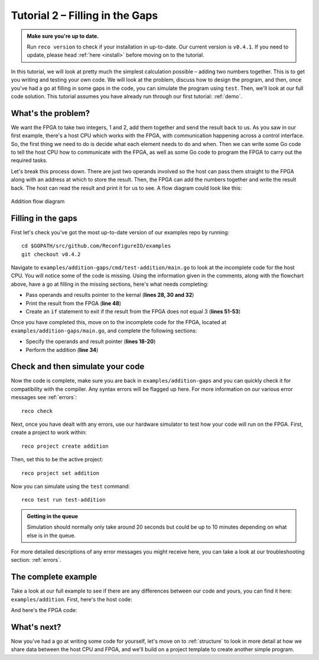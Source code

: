 .. _addition:

Tutorial 2 – Filling in the Gaps
================================================

.. admonition:: Make sure you're up to date.

    Run ``reco version`` to check if your installation in up-to-date. Our current version is ``v0.4.1``. If you need to update, please head :ref:`here <install>` before moving on to the tutorial.

In this tutorial, we will look at pretty much the simplest calculation possible – adding two numbers together. This is to get you writing and testing your own code. We will look at the problem, discuss how to design the program, and then, once you've had a go at filling in some gaps in the code, you can simulate the program using ``test``. Then, we'll look at our full code solution. This tutorial assumes you have already run through our first tutorial: :ref:`demo`.

What's the problem?
-------------------
We want the FPGA to take two integers, 1 and 2, add them together and send the result back to us. As you saw in our first example, there's a host CPU which works with the FPGA, with communication happening across a control interface. So, the first thing we need to do is decide what each element needs to do and when. Then we can write some Go code to tell the host CPU how to communicate with the FPGA, as well as some Go code to program the FPGA to carry out the required tasks.

Let's break this process down. There are just two operands involved so the host can pass them straight to the FPGA along with an address at which to store the result. Then, the FPGA can add the numbers together and write the result back. The host can read the result and print it for us to see. A flow diagram could look like this:

.. figure:: AdditionDiagram.png
   :width: 90%
   :align: center

   Addition flow diagram

Filling in the gaps
-------------------
First let's check you've got the most up-to-date version of our examples repo by running::

    cd $GOPATH/src/github.com/ReconfigureIO/examples
    git checkout v0.4.2

Navigate to ``examples/addition-gaps/cmd/test-addition/main.go`` to look at the incomplete code for the host CPU. You will notice some of the code is missing. Using the information given in the comments, along with the flowchart above, have a go at filling in the missing sections, here's what needs completing:

* Pass operands and results pointer to the kernal (**lines 28, 30 and 32**)
* Print the result from the FPGA (**line 48**)
* Create an ``if`` statement to exit if the result from the FPGA does not equal 3 (**lines 51-53**)

Once you have completed this, move on to the incomplete code for the FPGA, located at ``examples/addition-gaps/main.go``, and complete the following sections:

* Specify the operands and result pointer (**lines 18-20**)
* Perform the addition (**line 34**)

Check and then simulate your code
----------------------------------
Now the code is complete, make sure you are back in ``examples/addition-gaps`` and you can quickly check it for compatibility with the compiler. Any syntax errors will be flagged up here. For more information on our various error messages see :ref:`errors`::

  reco check

Next, once you have dealt with any errors, use our hardware simulator to test how your code will run on the FPGA. First, create a project to work within::

  reco project create addition

Then, set this to be the active project::

  reco project set addition

Now you can simulate using the ``test`` command::

  reco test run test-addition

.. admonition:: Getting in the queue

    Simulation should normally only take around 20 seconds but could be up to 10 minutes depending on what else is in the queue.

For more detailed descriptions of any error messages you might receive here, you can take a look at our troubleshooting section: :ref:`errors`.

The complete example
--------------------
Take a look at our full example to see if there are any differences between our code and yours, you can find it here: ``examples/addition``. First, here's the host code:

.. code-block:: Go
   :linenos:
   :emphasize-lines: 28, 30, 32, 48, 51, 52, 53

     package main

     import (
       "encoding/binary"
       "fmt"
       "github.com/ReconfigureIO/sdaccel/xcl"
       "os"
     )

     func main() {
       // Allocate a world for interacting with the FPGA
       world := xcl.NewWorld()
       defer world.Release()

       // Import the compiled code that will be loaded onto the FPGA (referred to here as a kernel)
       // Right now these two idenitifers are hard coded as an output from the build process
       krnl := world.Import("kernel_test").GetKernel("reconfigure_io_sdaccel_builder_stub_0_1")
       defer krnl.Release()

       // Allocate space in shared memory for the FPGA to store the result of the computation
       // The output is a uint32, so we need 4 bytes to store it
       buff := world.Malloc(xcl.WriteOnly, 4)
       defer buff.Free()

       // Pass the arguments to the kernel

       // Set the first operand to 1
       krnl.SetArg(0, 1)
       // Set the second operand to 2
       krnl.SetArg(1, 2)
       // Set the pointer to the result address in shared memory
       krnl.SetMemoryArg(2, buff)

       // Run the FPGA with the supplied arguments. This is the same for all projects.
       // The arguments ``(1, 1, 1)`` relate to x, y, z co-ordinates and correspond to our current
       // underlying technology.
       krnl.Run(1, 1, 1)

       // Create a variable for the result from the FPGA and read the result into it.
       // We have also set an error condition to tell us if the read fails.
       var ret uint32
       err := binary.Read(buff.Reader(), binary.LittleEndian, &ret)
       if err != nil {
         fmt.Println("binary.Read failed:", err)
       }

       // Print the value we got from the FPGA
       fmt.Printf("%d\n", ret)

       // Check the result is correct and if not, return an error
       if ret != 3 {
         os.Exit(1)
       }
     }

And here's the FPGA code:

.. code-block:: Go
   :linenos:
   :emphasize-lines: 21, 22, 23, 37

     package main

     import (
     	//  Import the entire framework for interracting with SDAccel from Go (including bundled verilog)
     	_ "github.com/ReconfigureIO/sdaccel"

     	// Use the new AXI protocol package for interracting with memory
     	aximemory "github.com/ReconfigureIO/sdaccel/axi/memory"
     	axiprotocol "github.com/ReconfigureIO/sdaccel/axi/protocol"

     	"github.com/ReconfigureIO/addition"
     )

     func Top(
     	// The first set of arguments to this function can be any number
     	// of Go primitive types and can be provided via `SetArg` on the host.

     	// For this example, we have 3 arguments: two operands to add
     	// together and an address in shared memory where the FPGA will
     	// store the output.
     	a uint32,
     	b uint32,
     	addr uintptr,

     	// Set up channels for interacting with the shared memory
     	memReadAddr chan<- axiprotocol.Addr,
     	memReadData <-chan axiprotocol.ReadData,

     	memWriteAddr chan<- axiprotocol.Addr,
     	memWriteData chan<- axiprotocol.WriteData,
     	memWriteResp <-chan axiprotocol.WriteResp) {

     	// Since we're not reading anything from memory, disable those reads
     	go axiprotocol.ReadDisable(memReadAddr, memReadData)

     	// Add the two input integers together
     	val := a + b

     	// Write the result of the addition to the shared memory address provided by the host
     	aximemory.WriteUInt32(
     		memWriteAddr, memWriteData, memWriteResp, false, addr, val)
     }

What's next?
-------------
Now you've had a go at writing some code for yourself, let's move on to :ref:`structure` to look in more detail at how we share data between the host CPU and FPGA, and we'll build on a project template to create another simple program.
